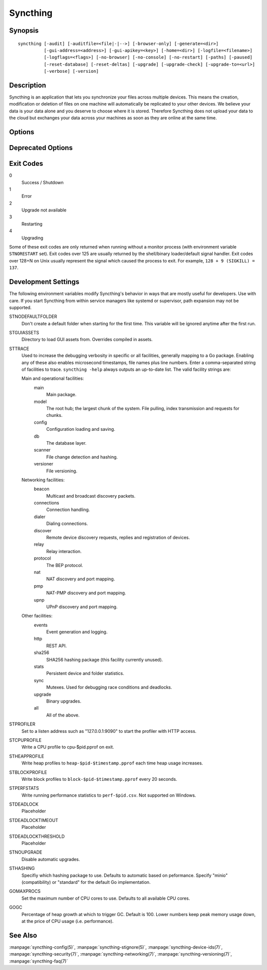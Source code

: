 Syncthing
=========

Synopsis
--------

::

    syncthing [-audit] [-auditfile=<file|-|-->] [-browser-only] [-generate=<dir>]
              [-gui-address=<address>] [-gui-apikey=<key>] [-home=<dir>] [-logfile=<filename>]
              [-logflags=<flags>] [-no-browser] [-no-console] [-no-restart] [-paths] [-paused]
              [-reset-database] [-reset-deltas] [-upgrade] [-upgrade-check] [-upgrade-to=<url>]
              [-verbose] [-version]

Description
-----------

Syncthing is an application that lets you synchronize your files across multiple
devices. This means the creation, modification or deletion of files on one
machine will automatically be replicated to your other devices. We believe your
data is your data alone and you deserve to choose where it is stored. Therefore
Syncthing does not upload your data to the cloud but exchanges your data across
your machines as soon as they are online at the same time.

Options
-------

.. cmdoption:: -audit

    Write events to timestamped file ``audit-YYYYMMDD-HHMMSS.log``.

.. cmdoption:: -auditfile=<file|-|-->

    Use specified file or stream (``"-"`` for stdout, ``"--"`` for stderr) for audit events, rather than the timestamped default file name.

.. cmdoption:: -generate=<dir>

    Generate key and config in specified dir, then exit.

.. cmdoption:: -gui-address=<address>

    Override GUI listen address.

.. cmdoption:: -home=<dir>

    Set configuration directory. The default configuration directory is
    ``$HOME/.config/syncthing`` (Unix-like), ``$HOME/Library/Application Support/Syncthing`` (Mac) and ``%LOCALAPPDATA%\Syncthing`` (Windows).

.. cmdoption:: -logfile=<filename>

    Set destination filename for logging (use ``"-"`` for stdout, which is the default option).

.. cmdoption:: -logflags=<flags>

    Select information in log line prefix, default 2. The ``-logflags`` value is
    a sum of the following:

    -  1: Date
    -  2: Time
    -  4: Microsecond time
    -  8: Long filename
    - 16: Short filename

    To prefix each log line with date and time, set ``-logflags=3`` (1 + 2 from
    above). The value 0 is used to disable all of the above. The default is to
    show time only (2).

.. cmdoption:: -no-browser

    Do not start a browser.

.. cmdoption:: -no-console

    Hide the console window. (On Windows only)

.. cmdoption:: -no-restart

    Do not restart; just exit.

.. cmdoption:: -paths

    Print the paths used for configuration, keys, database, GUI overrides, default sync folder and the log file.

.. cmdoption:: -reset-database

    Reset the database, forcing a full rescan and resync.

.. cmdoption:: -reset-deltas

    Reset delta index IDs, forcing a full index exchange.

.. cmdoption:: -upgrade

    Perform upgrade.

.. cmdoption:: -upgrade-check

    Check for available upgrade.

.. cmdoption:: -upgrade-to=<url>

    Force upgrade directly from specified URL.

.. cmdoption:: -verbose

    Print verbose log output.

.. cmdoption:: -version

    Show version.

Deprecated Options
------------------

.. cmdoption:: -gui-apikey=<key>

    Override GUI API key (deprecated as of v0.13, to be removed in the future - do not use).

Exit Codes
----------

0
    Success / Shutdown
1
    Error
2
    Upgrade not available
3
    Restarting
4
    Upgrading

Some of these exit codes are only returned when running without a monitor
process (with environment variable ``STNORESTART`` set). Exit codes over 125 are
usually returned by the shell/binary loader/default signal handler. Exit codes
over 128+N on Unix usually represent the signal which caused the process to
exit. For example, ``128 + 9 (SIGKILL) = 137``.

Development Settings
--------------------

The following environment variables modify Syncthing's behavior in ways that
are mostly useful for developers. Use with care.
If you start Syncthing from within service managers like systemd or supervisor,
path expansion may not be supported.

STNODEFAULTFOLDER
    Don't create a default folder when starting for the first time. This
    variable will be ignored anytime after the first run.
STGUIASSETS
    Directory to load GUI assets from. Overrides compiled in assets.
STTRACE
    Used to increase the debugging verbosity in specific or all facilities, generally mapping to a Go package. Enabling any of these also enables microsecond timestamps, file names plus line numbers. Enter a comma-separated string of facilities to trace. ``syncthing -help`` always outputs an up-to-date list. The valid facility strings
    are:

    Main and operational facilities:
        main
            Main package.
        model
            The root hub; the largest chunk of the system. File pulling, index transmission and requests for chunks.
        config
            Configuration loading and saving.
        db
            The database layer.
        scanner
            File change detection and hashing.
        versioner
            File versioning.

    Networking facilities:
        beacon
            Multicast and broadcast discovery packets.
        connections
            Connection handling.
        dialer
            Dialing connections.
        discover
            Remote device discovery requests, replies and registration of devices.
        relay
            Relay interaction.
        protocol
            The BEP protocol.
        nat
            NAT discovery and port mapping.
        pmp
            NAT-PMP discovery and port mapping.
        upnp
            UPnP discovery and port mapping.

    Other facilities:
        events
            Event generation and logging.
        http
           REST API.
        sha256
            SHA256 hashing package (this facility currently unused).
        stats
            Persistent device and folder statistics.
        sync
            Mutexes. Used for debugging race conditions and deadlocks.
        upgrade
            Binary upgrades.

        all
            All of the above.
STPROFILER
    Set to a listen address such as "127.0.0.1:9090" to start the profiler with
    HTTP access.
STCPUPROFILE
    Write a CPU profile to cpu-$pid.pprof on exit.
STHEAPPROFILE
    Write heap profiles to ``heap-$pid-$timestamp.pprof`` each time heap usage
    increases.
STBLOCKPROFILE
    Write block profiles to ``block-$pid-$timestamp.pprof`` every 20 seconds.
STPERFSTATS
    Write running performance statistics to ``perf-$pid.csv``. Not supported on
    Windows.
STDEADLOCK
    Placeholder
STDEADLOCKTIMEOUT
    Placeholder
STDEADLOCKTHRESHOLD
    Placeholder
STNOUPGRADE
    Disable automatic upgrades.
STHASHING
    Specifiy which hashing package to use. Defaults to automatic based on
    peformance. Specify "minio" (compatibility) or "standard" for the default Go implementation.
GOMAXPROCS
    Set the maximum number of CPU cores to use. Defaults to all available CPU
    cores.
GOGC
    Percentage of heap growth at which to trigger GC. Default is 100. Lower
    numbers keep peak memory usage down, at the price of CPU usage
    (i.e. performance).

See Also
--------

:manpage:`syncthing-config(5)`, :manpage:`syncthing-stignore(5)`,
:manpage:`syncthing-device-ids(7)`, :manpage:`syncthing-security(7)`,
:manpage:`syncthing-networking(7)`, :manpage:`syncthing-versioning(7)`,
:manpage:`syncthing-faq(7)`
